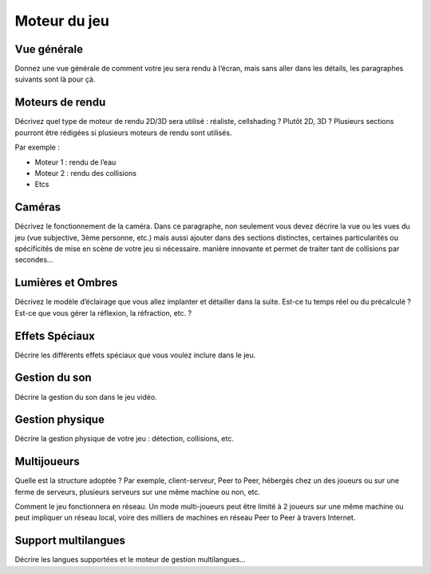 Moteur du jeu
=============

Vue générale
------------

Donnez une vue générale de comment votre jeu sera rendu à l’écran, mais sans aller dans les détails, les paragraphes suivants sont là pour çà. 

Moteurs de rendu
----------------

Décrivez quel type de moteur de rendu 2D/3D sera utilisé : réaliste, cellshading ? Plutôt 2D, 3D ? Plusieurs sections pourront être rédigées si plusieurs moteurs de rendu sont utilisés.

Par exemple :

* Moteur 1 : rendu de l’eau
* Moteur 2 : rendu des collisions
* Etcs

Caméras
-------

Décrivez le fonctionnement de la caméra.
Dans ce paragraphe, non seulement vous devez décrire la vue ou les vues du jeu (vue subjective, 3ème personne, etc.) mais aussi ajouter dans des sections distinctes, certaines particularités ou spécificités de mise en scène de votre jeu si nécessaire.
manière innovante et permet de traiter tant de collisions par secondes…

Lumières et Ombres
------------------

Décrivez le modèle d’éclairage que vous allez implanter et détailler dans la suite.
Est-ce tu temps réel ou du précalculé ?
Est-ce que vous gérer la réflexion, la réfraction, etc. ?

Effets Spéciaux
---------------

Décrire les différents effets spéciaux que vous voulez inclure dans le jeu.

Gestion du son
--------------

Décrire la gestion du son dans le jeu vidéo.

Gestion physique
----------------

Décrire la gestion physique de votre jeu : détection, collisions, etc.

Multijoueurs
------------

Quelle est la structure adoptée ? Par exemple, client-serveur, Peer to Peer, hébergés chez un des joueurs ou sur une ferme de serveurs, plusieurs serveurs sur une même machine ou non, etc.

Comment le jeu fonctionnera en réseau. Un mode multi-joueurs peut être limité à 2 joueurs sur une même machine ou peut impliquer un réseau local, voire des milliers de machines en réseau Peer to Peer à travers Internet.

Support multilangues
--------------------

Décrire les langues supportées et le moteur de gestion multilangues…

